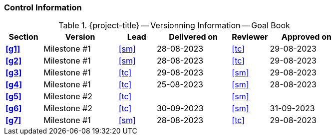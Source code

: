 [discrete]
=== Control Information

.{project-title} -- Versionning Information -- Goal Book
[cols="^1,^2,^1,^2,^1,^2"]
|===
|Section | Version | Lead | Delivered on| Reviewer | Approved on

| **<<g1>>** | Milestone #1 | <<sm>> | 28-08-2023 | <<tc>> | 29-08-2023
| **<<g2>>** | Milestone #1 | <<sm>> | 28-08-2023 | <<tc>> | 29-08-2023
| **<<g3>>** | Milestone #1 | <<tc>> | 29-08-2023 | <<sm>> | 29-08-2023
| **<<g4>>** | Milestone #1 | <<tc>> | 25-08-2023 | <<sm>> | 28-08-2023
| **<<g5>>** | Milestone #2 | <<tc>> |  | <<sm>> |
| **<<g6>>** | Milestone #2 | <<tc>> | 30-09-2023 | <<sm>> | 31-09-2023
| **<<g7>>** | Milestone #1 | <<sm>> | 28-08-2023 | <<tc>> | 29-08-2023
|===
